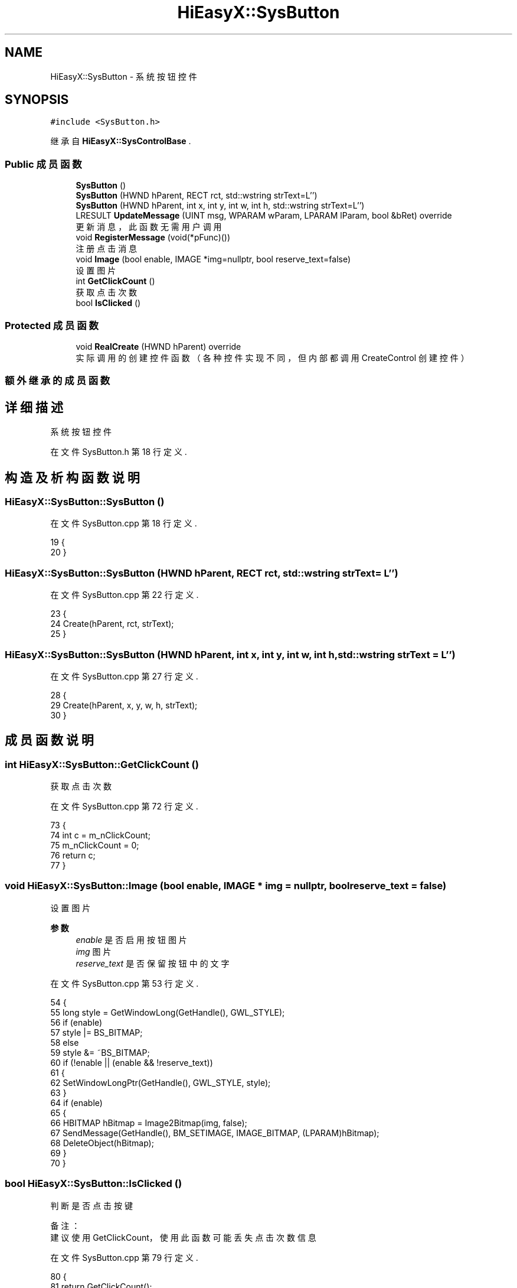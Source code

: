 .TH "HiEasyX::SysButton" 3 "2023年 一月 13日 星期五" "Version Ver 0.3.0" "HiEasyX" \" -*- nroff -*-
.ad l
.nh
.SH NAME
HiEasyX::SysButton \- 系统按钮控件  

.SH SYNOPSIS
.br
.PP
.PP
\fC#include <SysButton\&.h>\fP
.PP
继承自 \fBHiEasyX::SysControlBase\fP \&.
.SS "Public 成员函数"

.in +1c
.ti -1c
.RI "\fBSysButton\fP ()"
.br
.ti -1c
.RI "\fBSysButton\fP (HWND hParent, RECT rct, std::wstring strText=L'')"
.br
.ti -1c
.RI "\fBSysButton\fP (HWND hParent, int x, int y, int w, int h, std::wstring strText=L'')"
.br
.ti -1c
.RI "LRESULT \fBUpdateMessage\fP (UINT msg, WPARAM wParam, LPARAM lParam, bool &bRet) override"
.br
.RI "更新消息，此函数无需用户调用 "
.ti -1c
.RI "void \fBRegisterMessage\fP (void(*pFunc)())"
.br
.RI "注册点击消息 "
.ti -1c
.RI "void \fBImage\fP (bool enable, IMAGE *img=nullptr, bool reserve_text=false)"
.br
.RI "设置图片 "
.ti -1c
.RI "int \fBGetClickCount\fP ()"
.br
.RI "获取点击次数 "
.ti -1c
.RI "bool \fBIsClicked\fP ()"
.br
.in -1c
.SS "Protected 成员函数"

.in +1c
.ti -1c
.RI "void \fBRealCreate\fP (HWND hParent) override"
.br
.RI "实际调用的创建控件函数（各种控件实现不同，但内部都调用 CreateControl 创建控件） "
.in -1c
.SS "额外继承的成员函数"
.SH "详细描述"
.PP 
系统按钮控件 
.PP
在文件 SysButton\&.h 第 18 行定义\&.
.SH "构造及析构函数说明"
.PP 
.SS "HiEasyX::SysButton::SysButton ()"

.PP
在文件 SysButton\&.cpp 第 18 行定义\&.
.PP
.nf
19     {
20     }
.fi
.SS "HiEasyX::SysButton::SysButton (HWND hParent, RECT rct, std::wstring strText = \fCL''\fP)"

.PP
在文件 SysButton\&.cpp 第 22 行定义\&.
.PP
.nf
23     {
24         Create(hParent, rct, strText);
25     }
.fi
.SS "HiEasyX::SysButton::SysButton (HWND hParent, int x, int y, int w, int h, std::wstring strText = \fCL''\fP)"

.PP
在文件 SysButton\&.cpp 第 27 行定义\&.
.PP
.nf
28     {
29         Create(hParent, x, y, w, h, strText);
30     }
.fi
.SH "成员函数说明"
.PP 
.SS "int HiEasyX::SysButton::GetClickCount ()"

.PP
获取点击次数 
.PP
在文件 SysButton\&.cpp 第 72 行定义\&.
.PP
.nf
73     {
74         int c = m_nClickCount;
75         m_nClickCount = 0;
76         return c;
77     }
.fi
.SS "void HiEasyX::SysButton::Image (bool enable, IMAGE * img = \fCnullptr\fP, bool reserve_text = \fCfalse\fP)"

.PP
设置图片 
.PP
\fB参数\fP
.RS 4
\fIenable\fP 是否启用按钮图片 
.br
\fIimg\fP 图片 
.br
\fIreserve_text\fP 是否保留按钮中的文字 
.RE
.PP

.PP
在文件 SysButton\&.cpp 第 53 行定义\&.
.PP
.nf
54     {
55         long style = GetWindowLong(GetHandle(), GWL_STYLE);
56         if (enable)
57             style |= BS_BITMAP;
58         else
59             style &= ~BS_BITMAP;
60         if (!enable || (enable && !reserve_text))
61         {
62             SetWindowLongPtr(GetHandle(), GWL_STYLE, style);
63         }
64         if (enable)
65         {
66             HBITMAP hBitmap = Image2Bitmap(img, false);
67             SendMessage(GetHandle(), BM_SETIMAGE, IMAGE_BITMAP, (LPARAM)hBitmap);
68             DeleteObject(hBitmap);
69         }
70     }
.fi
.SS "bool HiEasyX::SysButton::IsClicked ()"

.PP
.nf

    判断是否点击按键
.fi
.PP
.PP
.PP
.nf
 备注：
    建议使用 GetClickCount，使用此函数可能丢失点击次数信息
.fi
.PP
 
.PP
在文件 SysButton\&.cpp 第 79 行定义\&.
.PP
.nf
80     {
81         return GetClickCount();
82     }
.fi
.SS "void HiEasyX::SysButton::RealCreate (HWND hParent)\fC [override]\fP, \fC [protected]\fP, \fC [virtual]\fP"

.PP
实际调用的创建控件函数（各种控件实现不同，但内部都调用 CreateControl 创建控件） 
.PP
\fB参数\fP
.RS 4
\fIhParent\fP 父控件句柄 
.RE
.PP

.PP
实现了 \fBHiEasyX::SysControlBase\fP\&.
.PP
在文件 SysButton\&.cpp 第 7 行定义\&.
.PP
.nf
8     {
9         m_type = SCT_Button;
10         m_hWnd = CreateControl(
11             hParent,
12             L"Button",
13             L"",
14             WS_CHILD | WS_VISIBLE | WS_TABSTOP | BS_PUSHBUTTON
15         );
16     }
.fi
.SS "void HiEasyX::SysButton::RegisterMessage (void(*)() pFunc)"

.PP
注册点击消息 
.PP
\fB参数\fP
.RS 4
\fIpFunc\fP 消息处理函数 
.RE
.PP

.PP
在文件 SysButton\&.cpp 第 48 行定义\&.
.PP
.nf
49     {
50         m_pFunc = pFunc;
51     }
.fi
.SS "LRESULT HiEasyX::SysButton::UpdateMessage (UINT msg, WPARAM wParam, LPARAM lParam, bool & bRet)\fC [override]\fP, \fC [virtual]\fP"

.PP
更新消息，此函数无需用户调用 
.PP
\fB参数\fP
.RS 4
\fImsg\fP 新消息 
.br
\fIwParam\fP 参数 
.br
\fIlParam\fP 参数 
.br
\fIbRet\fP 标记是否返回值 
.RE
.PP
\fB返回\fP
.RS 4
不定返回值 
.RE
.PP

.PP
重载 \fBHiEasyX::SysControlBase\fP \&.
.PP
在文件 SysButton\&.cpp 第 32 行定义\&.
.PP
.nf
33     {
34         if (msg == WM_COMMAND)
35         {
36             if (LOWORD(wParam) == GetID())
37             {
38                 m_nClickCount++;
39                 if (m_pFunc)
40                     m_pFunc();
41             }
42         }
43 
44         bRet = false;
45         return 0;
46     }
.fi


.SH "作者"
.PP 
由 Doyxgen 通过分析 HiEasyX 的 源代码自动生成\&.

